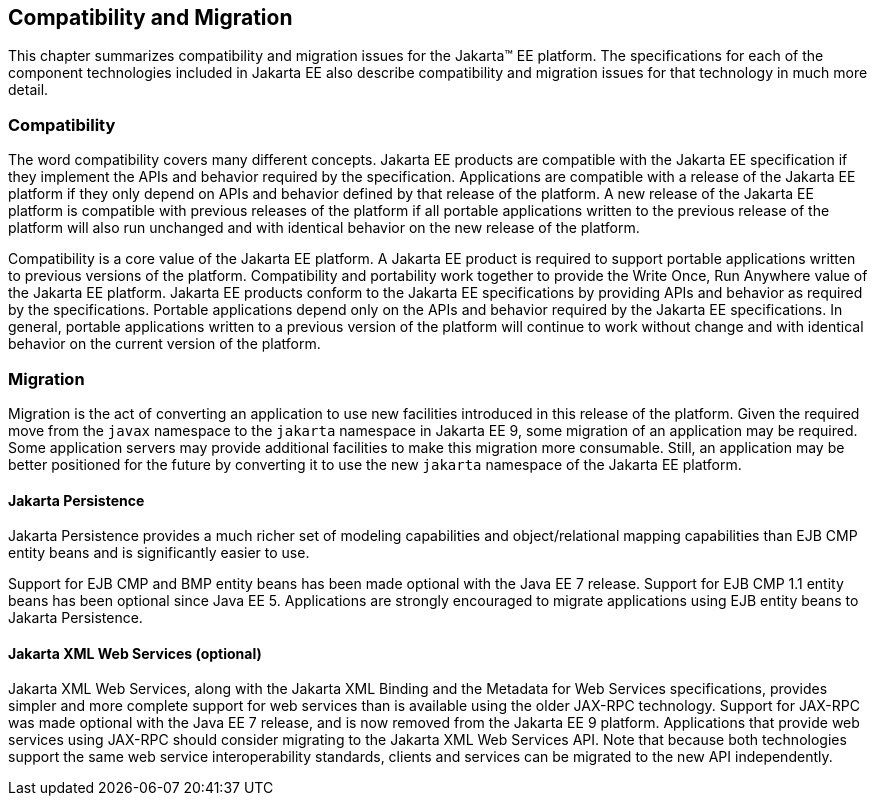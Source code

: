 == Compatibility and Migration

This chapter summarizes compatibility and
migration issues for the Jakarta(TM) EE platform. The specifications for each
of the component technologies included in Jakarta EE also describe
compatibility and migration issues for that technology in much more
detail.

===  Compatibility

The word compatibility covers many different
concepts. Jakarta EE products are compatible with the Jakarta EE specification
if they implement the APIs and behavior required by the specification.
Applications are compatible with a release of the Jakarta EE platform if
they only depend on APIs and behavior defined by that release of the
platform. A new release of the Jakarta EE platform is compatible with
previous releases of the platform if all portable applications written
to the previous release of the platform will also run unchanged and with
identical behavior on the new release of the platform.

Compatibility is a core value of the Jakarta EE
platform. A Jakarta EE product is required to support portable applications
written to previous versions of the platform. Compatibility and
portability work together to provide the Write Once, Run Anywhere value
of the Jakarta EE platform. Jakarta EE products conform to the Jakarta EE
specifications by providing APIs and behavior as required by the
specifications. Portable applications depend only on the APIs and
behavior required by the Jakarta EE specifications. In general, portable
applications written to a previous version of the platform will continue
to work without change and with identical behavior on the current
version of the platform.

=== Migration

Migration is the act of converting an
application to use new facilities introduced in this release of the
platform.
Given the required move from the `javax` namespace to the `jakarta` namespace in
Jakarta EE 9, some migration of an application may be required.
Some application servers may provide additional facilities to make this migration 
more consumable.
Still, an application may be better positioned for the future 
by converting it to use the new `jakarta` namespace of the
Jakarta EE platform.

==== Jakarta Persistence

Jakarta Persistence provides a much richer set of
modeling capabilities and object/relational mapping capabilities than
EJB CMP entity beans and is significantly easier to use.

Support for EJB CMP and BMP entity beans has
been made optional with the Java EE 7 release. Support for EJB CMP 1.1
entity beans has been optional since Java EE 5. Applications are
strongly encouraged to migrate applications using EJB entity beans to
Jakarta Persistence.

==== Jakarta XML Web Services (optional)

Jakarta XML Web Services, along with the Jakarta XML Binding and the Metadata for
Web Services specifications, provides simpler and more complete support
for web services than is available using the older JAX-RPC technology. Support
for JAX-RPC was made optional with the Java EE 7 release, and is now removed
from the Jakarta EE 9 platform.
Applications that provide web services using JAX-RPC should consider
migrating to the Jakarta XML Web Services API. Note that because both technologies support
the same web service interoperability standards, clients and services
can be migrated to the new API independently.
